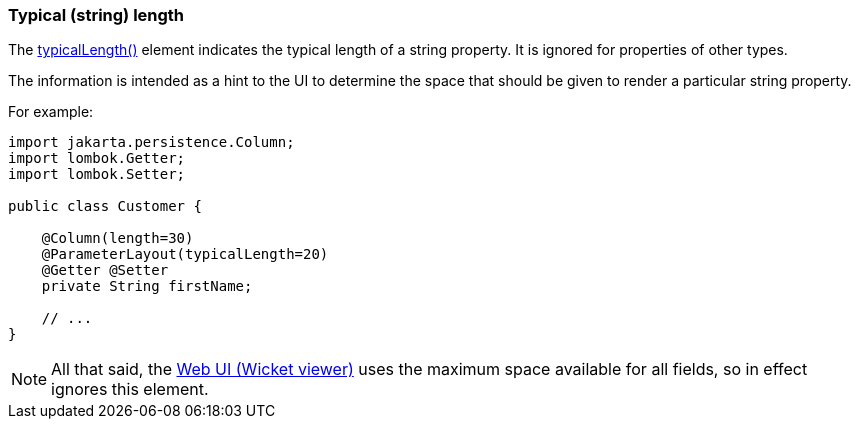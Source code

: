 === Typical (string) length

:Notice: Licensed to the Apache Software Foundation (ASF) under one or more contributor license agreements. See the NOTICE file distributed with this work for additional information regarding copyright ownership. The ASF licenses this file to you under the Apache License, Version 2.0 (the "License"); you may not use this file except in compliance with the License. You may obtain a copy of the License at. http://www.apache.org/licenses/LICENSE-2.0 . Unless required by applicable law or agreed to in writing, software distributed under the License is distributed on an "AS IS" BASIS, WITHOUT WARRANTIES OR  CONDITIONS OF ANY KIND, either express or implied. See the License for the specific language governing permissions and limitations under the License.
:page-partial:



The xref:refguide:applib:index/annotation/PropertyLayout.adoc#typicalLength[typicalLength()] element indicates the typical length of a string property.
It is ignored for properties of other types.

The information is intended as a hint to the UI to determine the space that should be given to render a particular string property.


For example:

[source,java]
----
import jakarta.persistence.Column;
import lombok.Getter;
import lombok.Setter;

public class Customer {

    @Column(length=30)
    @ParameterLayout(typicalLength=20)
    @Getter @Setter
    private String firstName;

    // ...
}
----

NOTE: All that said, the xref:vw:ROOT:about.adoc[Web UI (Wicket viewer)] uses the maximum space available for all fields, so in effect ignores this element.

